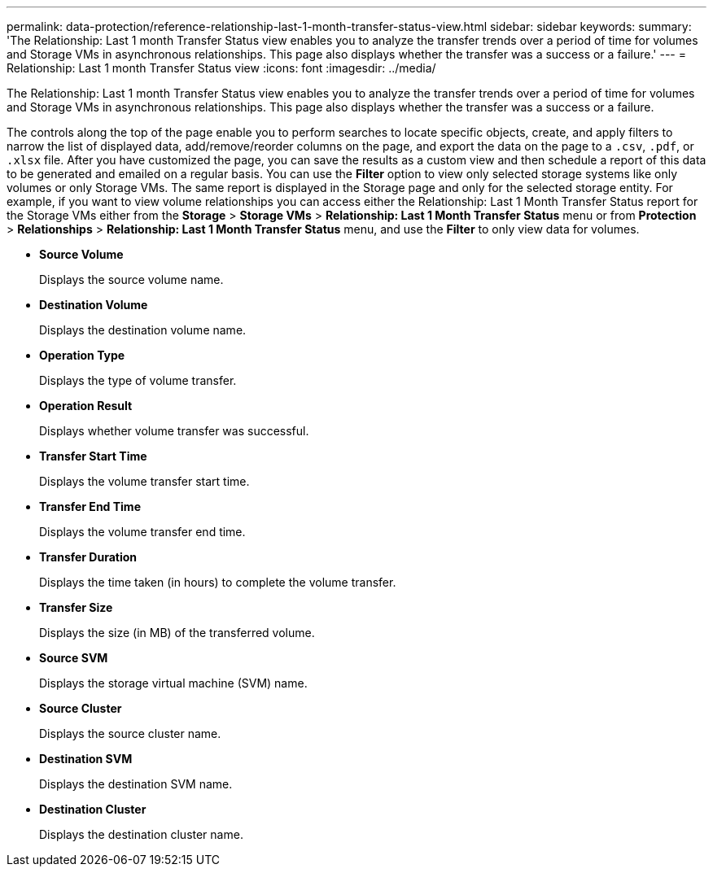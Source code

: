 ---
permalink: data-protection/reference-relationship-last-1-month-transfer-status-view.html
sidebar: sidebar
keywords: 
summary: 'The Relationship: Last 1 month Transfer Status view enables you to analyze the transfer trends over a period of time for volumes and Storage VMs in asynchronous relationships. This page also displays whether the transfer was a success or a failure.'
---
= Relationship: Last 1 month Transfer Status view
:icons: font
:imagesdir: ../media/

[.lead]
The Relationship: Last 1 month Transfer Status view enables you to analyze the transfer trends over a period of time for volumes and Storage VMs in asynchronous relationships. This page also displays whether the transfer was a success or a failure.

The controls along the top of the page enable you to perform searches to locate specific objects, create, and apply filters to narrow the list of displayed data, add/remove/reorder columns on the page, and export the data on the page to a `.csv`, `.pdf`, or `.xlsx` file. After you have customized the page, you can save the results as a custom view and then schedule a report of this data to be generated and emailed on a regular basis. You can use the *Filter* option to view only selected storage systems like only volumes or only Storage VMs. The same report is displayed in the Storage page and only for the selected storage entity. For example, if you want to view volume relationships you can access either the Relationship: Last 1 Month Transfer Status report for the Storage VMs either from the *Storage* > *Storage VMs* > *Relationship: Last 1 Month Transfer Status* menu or from *Protection* > *Relationships* > *Relationship: Last 1 Month Transfer Status* menu, and use the *Filter* to only view data for volumes.

* *Source Volume*
+
Displays the source volume name.

* *Destination Volume*
+
Displays the destination volume name.

* *Operation Type*
+
Displays the type of volume transfer.

* *Operation Result*
+
Displays whether volume transfer was successful.

* *Transfer Start Time*
+
Displays the volume transfer start time.

* *Transfer End Time*
+
Displays the volume transfer end time.

* *Transfer Duration*
+
Displays the time taken (in hours) to complete the volume transfer.

* *Transfer Size*
+
Displays the size (in MB) of the transferred volume.

* *Source SVM*
+
Displays the storage virtual machine (SVM) name.

* *Source Cluster*
+
Displays the source cluster name.

* *Destination SVM*
+
Displays the destination SVM name.

* *Destination Cluster*
+
Displays the destination cluster name.
